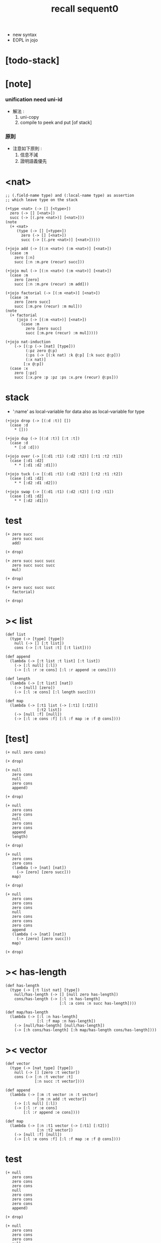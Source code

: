 #+title: recall sequent0

- new syntax
- EOPL in jojo
* [todo-stack]
* [note]

*** unification need uni-id

    - 解法 :
      1. uni-copy
      2. compile to peek and put [of stack]

*** 原則

    - 注意如下原則 :
      1. 信息不減
      2. 證明語義優先

* <nat>

  #+begin_src jojo
  ;; (.field-name type) and (:local-name type) as assertion
  ;; which leave type on the stack

  (+type <nat> (-> [] [<type>])
    zero (-> [] [<nat>])
    succ (-> [(.pre <nat>)] [<nat>]))
  (note
    (+ <nat>
       (type (-> [] [<type>])
         zero (-> [] [<nat>])
         succ (-> [(.pre <nat>)] [<nat>]))))

  (+jojo add (-> [(:n <nat>) (:m <nat>)] [<nat>])
    (case :m
      zero [:n]
      succ [:n :m.pre (recur) succ]))

  (+jojo mul (-> [(:n <nat>) (:m <nat>)] [<nat>])
    (case :m
      zero [zero]
      succ [:n :m.pre (recur) :m add]))

  (+jojo factorial (-> [(:m <nat>)] [<nat>])
    (case :m
      zero [zero succ]
      succ [:m.pre (recur) :m mul]))
  (note
    (+ factorial
       (jojo (-> [(:m <nat>)] [<nat>])
         (case :m
           zero [zero succ]
           succ [:m.pre (recur) :m mul]))))

  (+jojo nat-induction
      (-> [(:p (-> [nat] [type]))
           (:pz zero @:p)
           (:ps (-> [(:k nat) :k @:p] [:k succ @:p]))
           (:x nat)]
          [:x @:p])
    (case :x
      zero [:pz]
      succ [:x.pre :p :pz :ps :x.pre (recur) @:ps]))
  #+end_src

* stack

  - ':name' as local-variable for data
    also as local-variable for type

  #+begin_src jojo
  (+jojo drop (-> [(:d :t)] [])
    (case :d
      ,* []))

  (+jojo dup (-> [(:d :t)] [:t :t])
    (case :d
      ,* [:d :d]))

  (+jojo over (-> [(:d1 :t1) (:d2 :t2)] [:t1 :t2 :t1])
    (case [:d1 :d2]
      ,* * [:d1 :d2 :d1]))

  (+jojo tuck (-> [(:d1 :t1) (:d2 :t2)] [:t2 :t1 :t2])
    (case [:d1 :d2]
      ,* * [:d2 :d1 :d2]))

  (+jojo swap (-> [(:d1 :t1) (:d2 :t2)] [:t2 :t1])
    (case [:d1 :d2]
      ,* * [:d2 :d1]))
  #+end_src

* test

  #+begin_src jojo
  (+ zero succ
     zero succ succ
     add)

  (+ drop)

  (+ zero succ succ succ
     zero succ succ succ
     mul)

  (+ drop)

  (+ zero succ succ succ
     factorial)

  (+ drop)
  #+end_src

* >< list

  #+begin_src jojo
  (def list
    (type (-> [type] [type])
      null (-> [] [:t list])
      cons (-> [:t list :t] [:t list])))

  (def append
    (lambda (-> [:t list :t list] [:t list])
      (-> [:l null] [:l])
      (-> [:l :r :e cons] [:l :r append :e cons])))

  (def length
    (lambda (-> [:t list] [nat])
      (-> [null] [zero])
      (-> [:l :e cons] [:l length succ])))

  (def map
    (lambda (-> [:t1 list (-> [:t1] [:t2])]
                [:t2 list])
      (-> [null :f] [null])
      (-> [:l :e cons :f] [:l :f map :e :f @ cons])))
  #+end_src

* [test]

  #+begin_src jojo
  (+ null zero cons)

  (+ drop)

  (+ null
     zero cons
     null
     zero cons
     append)

  (+ drop)

  (+ null
     zero cons
     zero cons
     null
     zero cons
     zero cons
     append
     length)

  (+ drop)

  (+ null
     zero cons
     zero cons
     (lambda (-> [nat] [nat])
       (-> [zero] [zero succ]))
     map)

  (+ drop)

  (+ null
     zero cons
     zero cons
     zero cons
     null
     zero cons
     zero cons
     zero cons
     append
     (lambda (-> [nat] [nat])
       (-> [zero] [zero succ]))
     map)

  (+ drop)
  #+end_src

* >< has-length

  #+begin_src jojo
  (def has-length
    (type (-> [:t list nat] [type])
      null/has-length (-> [] [null zero has-length])
      cons/has-length (-> [:l :n has-length]
                          [:l :a cons :n succ has-length])))

  (def map/has-length
    (lambda (-> [:l :n has-length]
                [:l :f map :n has-length])
      (-> [null/has-length] [null/has-length])
      (-> [:h cons/has-length] [:h map/has-length cons/has-length])))
  #+end_src

* >< vector

  #+begin_src jojo
  (def vector
    (type (-> [nat type] [type])
      null (-> [] [zero :t vector])
      cons (-> [:n :t vector :t]
               [:n succ :t vector])))

  (def append
    (lambda (-> [:m :t vector :n :t vector]
                [:m :n add :t vector])
      (-> [:l null] [:l])
      (-> [:l :r :e cons]
          [:l :r append :e cons])))

  (def map
    (lambda (-> [:n :t1 vector (-> [:t1] [:t2])]
                [:n :t2 vector])
      (-> [null :f] [null])
      (-> [:l :e cons :f] [:l :f map :e :f @ cons])))
  #+end_src

* test

  #+begin_src jojo
  (+ null
     zero cons
     zero cons
     zero cons
     null
     zero cons
     zero cons
     zero cons
     append)

  (+ drop)

  (+ null
     zero cons
     zero cons
     zero cons
     null
     zero cons
     zero cons
     zero cons
     append
     (lambda (-> [nat] [nat])
       (-> [zero] [zero succ]))
     map)

  (+ drop)
  #+end_src

* ><>< fraction

  #+begin_src jojo
  (def fraction
    (type (-> [type %:t] [type])
      fline (-> [:t dup] [:t fraction])))
  #+end_src
